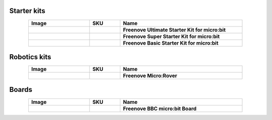 


Starter kits
----------------------------------------------------------------

.. list-table:: 
   :header-rows: 1 
   :width: 85%
   :align: center
   :widths: 6 3 12
   :class: product-table
   
   * -  Image
     -  SKU
     -  Name

   * -  .. centered:: |FNK0045A|
     -  .. centered:: :Freenove:`FNK0045 <fnk0045>`
     -  **Freenove Ultimate Starter Kit for micro:bit**

   * -  .. centered:: |FNK0071A|
     -  .. centered:: :Freenove:`FNK0071 <fnk0071>`
     -  **Freenove Super Starter Kit for micro:bit**

   * -  .. centered:: |FNK0072A|
     -  .. centered:: :Freenove:`FNK0072 <fnk0072>`
     -  **Freenove Basic Starter Kit for micro:bit**

.. |FNK0045A| image:: ../_static/products/micro_bit/FNK0045A.png      
    :class: product-image
.. |FNK0071A| image:: ../_static/products/micro_bit/FNK0071A.png     
    :class: product-image
.. |FNK0072A| image:: ../_static/products/micro_bit/FNK0072A.png    
    :class: product-image

Robotics kits
----------------------------------------------------------------

.. list-table:: 
   :header-rows: 1 
   :width: 85%
   :align: center
   :widths: 6 3 12
   :class: product-table
   
   * -  Image
     -  SKU
     -  Name

   * -  .. centered:: |FNK0037A|
     -  .. centered:: :Freenove:`FNK0037 <fnk0037>`
     -  **Freenove Micro:Rover**

.. |FNK0037A| image:: ../_static/products/micro_bit/FNK0037A.png
    :class: product-image

Boards
---------------------------------------------------------------

.. list-table:: 
   :header-rows: 1 
   :width: 85%
   :align: center
   :widths: 6 3 12
   :class: product-table
   
   * -  Image
     -  SKU
     -  Name

   * -  .. centered:: |FNK0070|
     -  .. centered:: :Freenove:`FNK0070 <fnk0070>`
     -  **Freenove BBC micro:bit Board**

.. |FNK0070| image:: ../_static/products/micro_bit/FNK0070.png
    :class: product-image